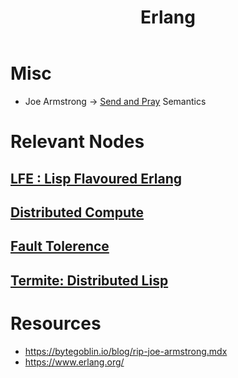 :PROPERTIES:
:ID:       158b95bc-9434-48f2-b932-3be750afa7e6
:END:
#+title: Erlang
#+filetags: :erlang:

* Misc
 - Joe Armstrong -> [[id:a4fd4495-8068-4824-8629-e5b2e5cdb906][Send and Pray]] Semantics

* Relevant Nodes
** [[id:ca60ecb6-ad21-45fa-b01c-1371bdc6a948][LFE : Lisp Flavoured Erlang]]
** [[id:a3d0278d-d7b7-47d8-956d-838b79396da7][Distributed Compute]]
** [[id:20240519T162542.805560][Fault Tolerence]]
** [[id:6a681e2c-eaa5-46a6-a362-e6f8a77758e4][Termite: Distributed Lisp]]
* Resources
 - https://bytegoblin.io/blog/rip-joe-armstrong.mdx
 - https://www.erlang.org/
